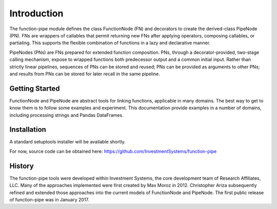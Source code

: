

Introduction
==================================

The function-pipe module defines the class FunctionNode (FN) and decorators to create the derived-class PipeNode (PN). FNs are wrappers of callables that permit returning new FNs after applying operators, composing callables, or partialing. This supports the flexible combination of functions in a lazy and declarative manner.

PipeNodes (PNs) are FNs prepared for extended function composition. PNs, through a decorator-provided, two-stage calling mechanism, expose to wrapped functions both predecessor output and a common initial input. Rather than strictly linear pipelines, sequences of PNs can be stored and reused; PNs can be provided as arguments to other PNs; and results from PNs can be stored for later recall in the same pipeline.


Getting Started
----------------

FunctionNode and PipeNode are abstract tools for linking functions, applicable in many domains. The best way to get to know them is to follow some examples and experiment. This documentation provide examples in a number of domains, including processing strings and Pandas DataFrames.


Installation
------------------

A standard setuptools installer will be available shortly.

For now, source code can be obtained here:
https://github.com/InvestmentSystems/function-pipe


History
--------

The function-pipe tools were developed within Investment Systems, the core development team of Research Affiliates, LLC. Many of the approaches implemented were first created by Max Moroz in 2012. Christopher Ariza subsequently refined and extended those approaches into the current models of FunctionNode and PipeNode. The first public release of function-pipe was in January 2017.



